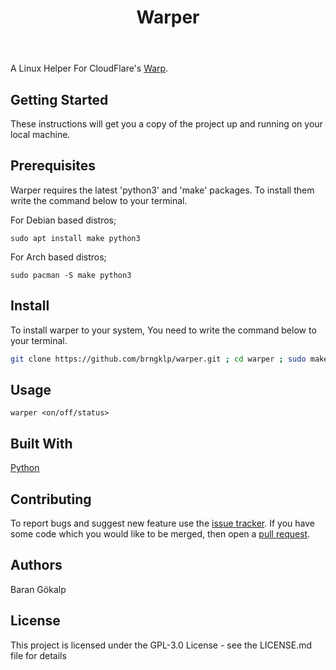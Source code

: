 #+TITLE: Warper
A Linux Helper For CloudFlare's [[https://1.1.1.1/][Warp]].




** Getting Started
These instructions will get you a copy of the project up and running on your local machine.

** Prerequisites
Warper requires the latest 'python3' and 'make' packages. To install them write the command below to your terminal.
**** For Debian based distros;
=sudo apt install make python3=
**** For Arch based distros;
=sudo pacman -S make python3=

** Install
To install warper to your system, You need to write the command below to your terminal.
#+begin_src sh
git clone https://github.com/brngklp/warper.git ; cd warper ; sudo make install
#+end_src

** Usage
=warper <on/off/status>=
[[https://i.imgur.com/BoKYuHA.png]]

** Built With
[[https://python.org][Python]]

** Contributing
To report bugs and suggest new feature use the [[https://github.com/brngklp/warper/issues][issue tracker]]. If you have some code which you would like to be merged, then open a [[https://github.com/brngklp/warper/pulls][pull request]].


** Authors
Baran Gökalp

** License
This project is licensed under the GPL-3.0 License - see the LICENSE.md file for details

